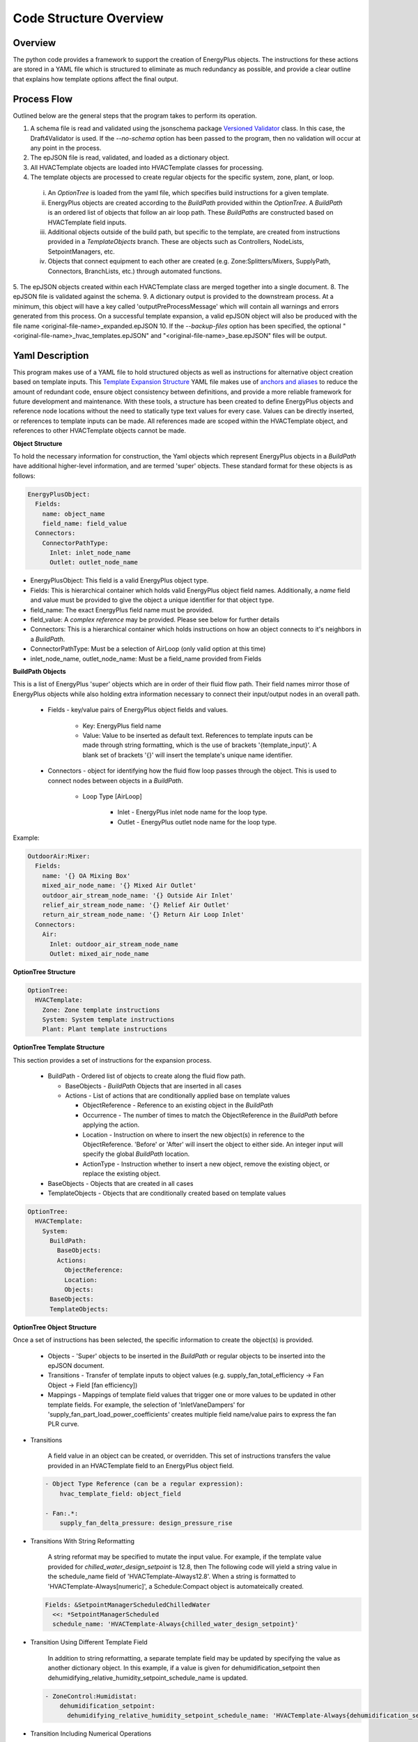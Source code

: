 ***********************
Code Structure Overview
***********************

------------------------------
Overview
------------------------------

The python code provides a framework to support the creation of EnergyPlus objects.  The instructions for these actions are stored in a YAML file which is structured to eliminate as much redundancy as possible, and provide a clear outline that explains how template options affect the final output.

------------------------------
Process Flow
------------------------------

Outlined below are the general steps that the program takes to perform its operation.

1. A schema file is read and validated using the jsonschema package `Versioned Validator`_ class.  In this case, the Draft4Validator is used.  If the `--no-schema` option has been passed to the program, then no validation will occur at any point in the process.
2. The epJSON file is read, validated, and loaded as a dictionary object.
3. All HVACTemplate objects are loaded into HVACTemplate classes for processing.
4. The template objects are processed to create regular objects for the specific system, zone, plant, or loop.

  i. An `OptionTree` is loaded from the yaml file, which specifies build instructions for a given template.
  ii. EnergyPlus objects are created according to the `BuildPath` provided within the `OptionTree`.  A `BuildPath` is an ordered list of objects that follow an air loop path.  These `BuildPaths` are constructed based on HVACTemplate field inputs.
  iii. Additional objects outside of the build path, but specific to the template, are created from instructions provided in a `TemplateObjects` branch.  These are objects such as Controllers, NodeLists, SetpointManagers, etc.
  iv. Objects that connect equipment to each other are created (e.g. Zone:Splitters/Mixers, SupplyPath, Connectors, BranchLists, etc.) through automated functions.

5. The epJSON objects created within each HVACTemplate class are merged together into a single document.
8. The epJSON file is validated against the schema.
9. A dictionary output is provided to the downstream process.  At a minimum, this object will have a key called 'outputPreProcessMessage' which will contain all warnings and errors generated from this process.  On a successful template expansion, a valid epJSON object will also be produced with the file name \<original-file-name\>_expanded.epJSON
10. If the `--backup-files` option has been specified, the optional "\<original-file-name\>_hvac_templates.epJSON" and "\<original-file-name\>_base.epJSON" files will be output.

.. _Versioned Validator: https://python-jsonschema.readthedocs.io/en/stable/validate/#versioned-validators

------------------------------
Yaml Description
------------------------------

This program makes use of a YAML file to hold structured objects as well as instructions for alternative object creation based on template inputs. This `Template Expansion Structure`_ YAML file makes use of `anchors and aliases`_ to reduce the amount of redundant code, ensure object consistency between definitions, and provide a more reliable framework for future development and maintenance.  With these tools, a structure has been created to define EnergyPlus objects and reference node locations without the need to statically type text values for every case.  Values can be directly inserted, or references to template inputs can be made.  All references made are scoped within the HVACTemplate object, and references to other HVACTemplate objects cannot be made.

.. _Template Expansion Structure: https://github.com/john-grando/pyExpandObjects/blob/main/src/resources/template_expansion_structuire.yaml

.. _anchors and aliases: https://support.atlassian.com/bitbucket-cloud/docs/yaml-anchors

**Object Structure**

To hold the necessary information for construction, the Yaml objects which represent EnergyPlus objects in a `BuildPath` have additional higher-level information, and are termed 'super' objects.  These standard format for these objects is as follows:

.. code-block:: yaml

  EnergyPlusObject:
    Fields:
      name: object_name
      field_name: field_value
    Connectors:
      ConnectorPathType:
        Inlet: inlet_node_name
        Outlet: outlet_node_name

* EnergyPlusObject: This field is a valid EnergyPlus object type.
* Fields: This is hierarchical container which holds valid EnergyPlus object field names.  Additionally, a `name` field and value must be provided to give the object a unique identifier for that object type.
* field_name: The exact EnergyPlus field name must be provided.
* field_value: A `complex reference` may be provided.  Please see below for further details
* Connectors: This is a hierarchical container which holds instructions on how an object connects to it's neighbors in a `BuildPath`.
* ConnectorPathType: Must be a selection of AirLoop (only valid option at this time)
* inlet_node_name, outlet_node_name: Must be a field_name provided from Fields

**BuildPath Objects**

This is a list of EnergyPlus 'super' objects which are in order of their fluid flow path.  Their field names mirror those of EnergyPlus objects while also holding extra information necessary to connect their input/output nodes in an overall path.

    * Fields - key/value pairs of EnergyPlus object fields and values.

        * Key: EnergyPlus field name
        * Value: Value to be inserted as default text.  References to template inputs can be made through string formatting, which is the use of brackets '{template_input}'.  A blank set of brackets '{}' will insert the template's unique name identifier.

    * Connectors - object for identifying how the fluid flow loop passes through the object.  This is used to connect nodes between objects in a `BuildPath`.

        * Loop Type [AirLoop]

            * Inlet - EnergyPlus inlet node name for the loop type.
            * Outlet - EnergyPlus outlet node name for the loop type.

Example:

.. code-block:: yaml

  OutdoorAir:Mixer:
    Fields:
      name: '{} OA Mixing Box'
      mixed_air_node_name: '{} Mixed Air Outlet'
      outdoor_air_stream_node_name: '{} Outside Air Inlet'
      relief_air_stream_node_name: '{} Relief Air Outlet'
      return_air_stream_node_name: '{} Return Air Loop Inlet'
    Connectors:
      Air:
        Inlet: outdoor_air_stream_node_name
        Outlet: mixed_air_node_name

**OptionTree Structure**

.. code-block:: yaml

  OptionTree:
    HVACTemplate:
      Zone: Zone template instructions
      System: System template instructions
      Plant: Plant template instructions

**OptionTree Template Structure**

This section provides a set of instructions for the expansion process.

  * BuildPath - Ordered list of objects to create along the fluid flow path.

    * BaseObjects - `BuildPath` Objects that are inserted in all cases
    * Actions - List of actions that are conditionally applied base on template values

      * ObjectReference - Reference to an existing object in the `BuildPath`
      * Occurrence - The number of times to match the ObjectReference in the `BuildPath` before applying the action.
      * Location - Instruction on where to insert the new object(s) in reference to the ObjectReference.  'Before' or 'After' will insert the object to either side.  An integer input will specify the global `BuildPath` location.
      * ActionType - Instruction whether to insert a new object, remove the existing object, or replace the existing object.

  * BaseObjects - Objects that are created in all cases
  * TemplateObjects - Objects that are conditionally created based on template values

.. code-block:: yaml

  OptionTree:
    HVACTemplate:
      System:
        BuildPath:
          BaseObjects:
          Actions:
            ObjectReference:
            Location:
            Objects:
        BaseObjects:
        TemplateObjects:

**OptionTree Object Structure**

Once a set of instructions has been selected, the specific information to create the object(s) is provided.

  * Objects - 'Super' objects to be inserted in the `BuildPath` or regular objects to be inserted into the epJSON document.
  * Transitions - Transfer of template inputs to object values (e.g. supply_fan_total_efficiency -> Fan Object -> Field [fan efficiency])
  * Mappings - Mappings of template field values that trigger one or more values to be updated in other template fields.  For example, the selection of 'InletVaneDampers' for 'supply_fan_part_load_power_coefficients' creates multiple field name/value pairs to express the fan PLR curve.

* Transitions

    A field value in an object can be created, or overridden.  This set of instructions transfers the value provided in an HVACTemplate field to an EnergyPlus object field.

  .. code-block:: yaml

    - Object Type Reference (can be a regular expression):
        hvac_template_field: object_field

    - Fan:.*:
        supply_fan_delta_pressure: design_pressure_rise

* Transitions With String Reformatting

    A string reformat may be specified to mutate the input value.  For example, if the template value provided for `chilled_water_design_setpoint` is 12.8, then The following code will yield a string value in the schedule_name field of 'HVACTemplate-Always12.8'.  When a string is formatted to 'HVACTemplate-Always[numeric]', a Schedule:Compact object is automateically created.

  .. code-block:: yaml

    Fields: &SetpointManagerScheduledChilledWater
      <<: *SetpointManagerScheduled
      schedule_name: 'HVACTemplate-Always{chilled_water_design_setpoint}'

* Transition Using Different Template Field

    In addition to string reformatting, a separate template field may be updated by specifying the value as another dictionary object.  In this example, if a value is given for dehumidification_setpoint then dehumidifying_relative_humidity_setpoint_schedule_name is updated.

  .. code-block:: yaml

    - ZoneControl:Humidistat:
        dehumidification_setpoint:
          dehumidifying_relative_humidity_setpoint_schedule_name: 'HVACTemplate-Always{dehumidification_setpoint}'

* Transition Including Numerical Operations

    Numerical and other mathematical operations that can performed using the eval() function in Python can be used.  In this example, a maximum value is returned between a static number and a template field.

  .. code-block:: yaml

    - SetpointManager:Warmest:
        maximum_setpoint_temperature: 'max(18, {cooling_coil_design_setpoint}+5.2)'

* Mappings

    A set of field objects can be created or overridden base on one template input.  The mapped values can be statically typed.  In this example 'None' means that no tempalte input was provided.

  .. code-block:: yaml

    - Object Type Reference (can be a regular expression):
        hvac_template_field:
          hvac_template_value:
            object_field: object_value

    - Fan:.*:
        supply_fan_part_load_power_coefficients:
          None:
            fan_power_coefficient_1: 0.0015302446
            fan_power_coefficient_2: 0.0052080574
            fan_power_coefficient_3: 1.1086242
            fan_power_coefficient_4: -0.11635563
            fan_power_coefficient_5: 0
            fan_power_minimum_flow_rate_input_method: Fraction
            fan_power_minimum_flow_fraction: 0

Full Structure Example:

.. code-block:: yaml

  OptionTree:
    HVACTemplate:
      System:
        DedicatedOutdoorAir:
          BuildPath:
            BaseObjects:
            Actions:
              - ...
              - supply_fan_placement:
                  None: &SystemCommonBuildPathActionsSupplyFanPlacementNone
                    Location: -1
                    ActionType: Insert
                    Objects:
                      - Fan:VariableVolume:
                          Fields:
                            << : *FanFields
                            maximum_flow_rate: Autosize
                         Connectors: *FanConnectors
          pressure_rise: 1000
                    Transitions: *FanCommonTransitionsSupply
                    Mappings: *FanCommonMappingsDedicatedOutdoorAir
                  DrawThrough: *SystemCommonBuildPathActionsSupplyFanPlacementNone
                  BlowThrough:
                    ObjectReference: OutdoorAir:Mixer
                    ActionType: Insert
                    Location: After
                    Objects:
                      - Fan:VariableVolume: *FanVariableVolumeSuperObject
                    Transitions: *FanCommonTransitionsSupply
                    Mappings: *FanCommonMappingsDedicatedOutdoorAir
        BaseObjects:
          Objects:
            - ...
            - Sizing:System:
                ...
                100_outdoor_air_in_cooling: 'Yes'
                100_outdoor_air_in_heating: 'Yes'
                central_cooling_design_supply_air_humidity_ratio: 0.00924
                central_heating_design_supply_air_humidity_ratio: 0.003
                type_of_load_to_size_on: VentilationRequirement
                preheat_design_temperature: 2
          Transitions:
            - Sizing:System:
                ...
                cooling_coil_design_setpoint_temperature: central_cooling_design_supply_air_temperature
                cooling_coil_design_setpoint: central_cooling_design_supply_air_temperature

**Complex References**

References to object field values may take multiple forms.  This feature is intended to provide greater flexibility for object definition and to link nodes without relying on static text fields.  References may be specified as follows:

* Static value: numeric or string.
    Use a directly typed value.  Note, the `.format()` method is applied to all string values.  This allows template input values to be directly inserted into a string by simply applying the name within brackets '{}'.  A set of blank brackets will have the unique template name inserte into that space.

  For a given HVACTemplate Object:

  .. code-block:: json

    "HVACTemplate:System:DedicatedOutdoorAir": {
      "DOAS": {
        "gas_heating_coil_efficiency": 0.8
      }
    }

  The inputs can be applied to the object in the YAML file

  .. code-block:: yaml

    Fields: &CoilHeatingFuelFields
      <<: *CoilHeatingCommonFields
      burner_efficiency: '{gas_heating_coil_efficiency}'

* `BuildPath` Location References: string or integer
    Reference a node by it's location in the `BuildPath`.  This is only useful for System and Zone templates, not Plant or Loop templates.

  * Location: When given a string, a regular expression match is made to find an EnergyPlus object type in the `BuildPath`.  When given an integer, the list index of the object in the `BuildPath` is used.
  * Occurrence: The number of matches to make before returning an object.  A value of -1 will return the last matched object.
  * ValueLocation:

    * self - The EnergyPlus object type
    * key - The EnergyPlus unique object name
    * Inlet - The connector inlet
    * Outlet - The connector outlet

  .. code-block:: yaml

    AirLoopHVAC:
      supply_side_outlet_node_names:
        BuildPathReference:
        Location: -1
        ValueLocation: Outlet

* General Reference Value
  Reference an epJSON object in the document.  This is a key/value pair given to retrieve an EnergyPlus object.  Note, only objects that are created within the scope of the given template can be referenced.  The 'self' and 'key' options noted above are available as well.

  .. code-block:: yaml

    Branch:
      name: '{} ChW Branch'
      components:
        - component_object_type:
            Chiller.*: self
          component_name:
            Chiller.*: key
          component_inlet_node_name:
            Chiller.*: chilled_water_inlet_node_name
          component_outlet_node_name:
            Chiller.*: chilled_water_outlet_node_name

----------------------
Command Line Interface
----------------------

`-xb --output-backups     Output separated epJSON`

It is not possible to comment sections of code in JSON formatted files.  Therefore, \<original-file-name\>_expanded.epJSON files do not have the ability to retain the HVACTemplate objects used to create the current document.  If the original file were to be overwritten, then all template data would be lost.  In an attempt to provide and additional layer of backups, this option will output two files: one with HVACTemplate objects, and one with all other objects.  With these files, the original input file can be created, or specific objects can be copied and pasted.

`-ns --no-schema     Skip all schema validation checks`

One benefit of the JSON file format is that files can be validated before simulation.  This means that erroneous inputs can be found before simulation, which saves time debugging output files and reading through logs, unsure of the error source.  This includes syntax errors, values that are out of range, and missing required inputs.  However, situations may occur when the user wishes to skip schema validation, in which case this flag should be used.
